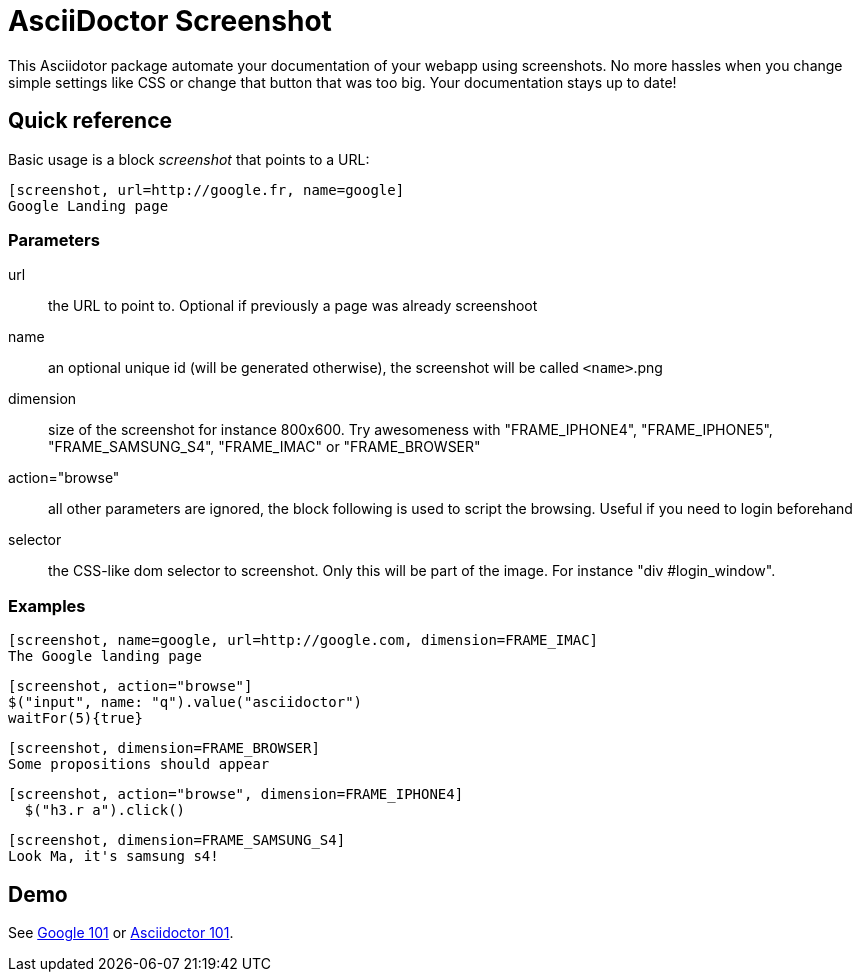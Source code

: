 = AsciiDoctor Screenshot

This Asciidotor package automate your documentation of your webapp using screenshots.
No more hassles when you change simple settings like CSS or change that button that was too big.
Your documentation stays up to date!

== Quick reference

Basic usage is a block _screenshot_ that points to a URL:

```
[screenshot, url=http://google.fr, name=google]
Google Landing page
```

=== Parameters

url:: the URL to point to. Optional if previously a page was already screenshoot
name:: an optional unique id (will be generated otherwise), the screenshot will be called `<name>`.png
dimension:: size of the screenshot for instance 800x600. Try awesomeness with "FRAME_IPHONE4", "FRAME_IPHONE5", "FRAME_SAMSUNG_S4", "FRAME_IMAC" or "FRAME_BROWSER"
action="browse":: all other parameters are ignored, the block following is used to script the browsing. Useful if you need to login beforehand
selector:: the CSS-like dom selector to screenshot. Only this will be part of the image. For instance "div #login_window".

=== Examples

```
[screenshot, name=google, url=http://google.com, dimension=FRAME_IMAC]
The Google landing page
```

```
[screenshot, action="browse"]
$("input", name: "q").value("asciidoctor")
waitFor(5){true}
```

```
[screenshot, dimension=FRAME_BROWSER]
Some propositions should appear
```

```
[screenshot, action="browse", dimension=FRAME_IPHONE4]
  $("h3.r a").click()
```

```
[screenshot, dimension=FRAME_SAMSUNG_S4]
Look Ma, it's samsung s4!
```

== Demo

See http://fix.github.io/asciidoctor-screenshot/demo/google.html[Google 101] or http://fix.github.io/asciidoctor-screenshot/demo[Asciidoctor 101].
